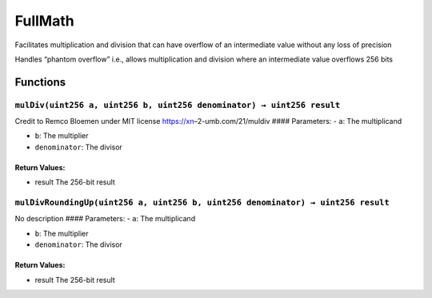 FullMath
========

Facilitates multiplication and division that can have overflow of an
intermediate value without any loss of precision

Handles “phantom overflow” i.e., allows multiplication and division
where an intermediate value overflows 256 bits

Functions
---------

``mulDiv(uint256 a, uint256 b, uint256 denominator) → uint256 result``
~~~~~~~~~~~~~~~~~~~~~~~~~~~~~~~~~~~~~~~~~~~~~~~~~~~~~~~~~~~~~~~~~~~~~~

Credit to Remco Bloemen under MIT license https://xn–2-umb.com/21/muldiv
#### Parameters: - ``a``: The multiplicand

-  ``b``: The multiplier

-  ``denominator``: The divisor

Return Values:
^^^^^^^^^^^^^^

-  result The 256-bit result

``mulDivRoundingUp(uint256 a, uint256 b, uint256 denominator) → uint256 result``
~~~~~~~~~~~~~~~~~~~~~~~~~~~~~~~~~~~~~~~~~~~~~~~~~~~~~~~~~~~~~~~~~~~~~~~~~~~~~~~~

No description #### Parameters: - ``a``: The multiplicand

-  ``b``: The multiplier

-  ``denominator``: The divisor

.. _return-values-1:

Return Values:
^^^^^^^^^^^^^^

-  result The 256-bit result
